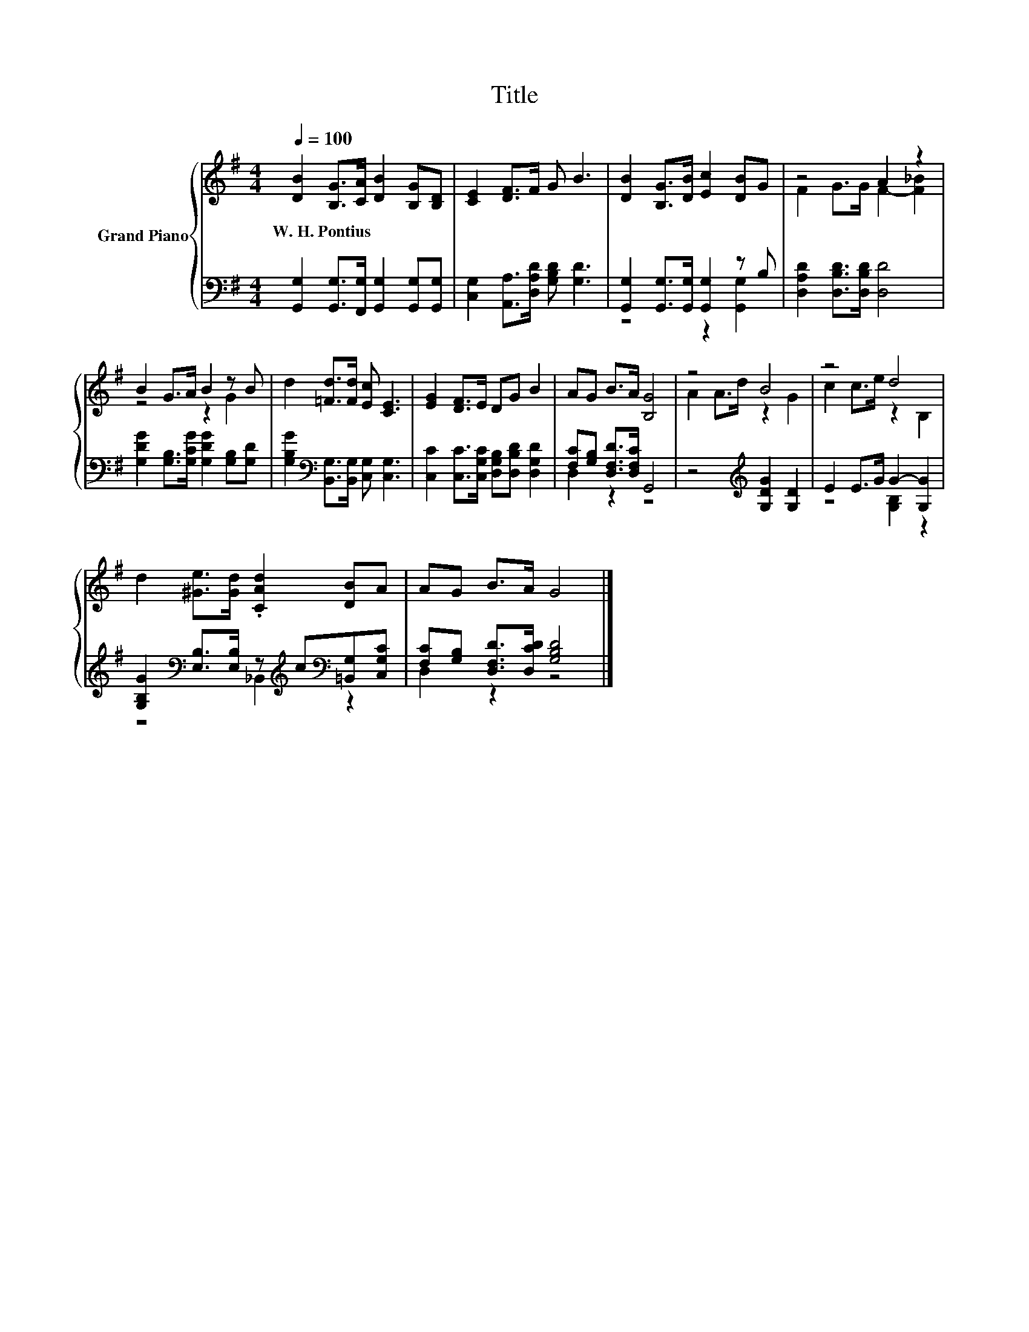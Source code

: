 X:1
T:Title
%%score { ( 1 4 ) | ( 2 3 ) }
L:1/8
Q:1/4=100
M:4/4
K:G
V:1 treble nm="Grand Piano"
V:4 treble 
V:2 bass 
V:3 bass 
V:1
 [DB]2 [B,G]>[CA] [DB]2 [B,G][B,D] | [CE]2 [DF]>F G B3 | [DB]2 [B,G]>[DB] [Ec]2 [DB]G | z4 A2 z2 | %4
w: W.~H.~Pontius * * * * *||||
 B2 G>A B2 z B | d2 [=Fd]>[Fd] [Ec] [CE]3 | [EG]2 [DF]>E DG B2 | AG B>A [B,G]4 | z4 B4 | z4 d4 | %10
w: ||||||
 d2 [^Ge]>[Gd] .[CAd]2 [DB]A | AG B>A G4 |] %12
w: ||
V:2
 [G,,G,]2 [G,,G,]>[F,,G,] [G,,G,]2 [G,,G,][G,,G,] | [C,G,]2 [A,,A,]>[D,A,D] [G,B,D] [G,D]3 | %2
 [G,,G,]2 [G,,G,]>[G,,G,] [G,,G,]2 z B, | [D,A,D]2 [D,B,D]>[D,B,D] [D,D]4 | %4
 [G,DG]2 [G,B,]>[G,CG] [G,DG]2 [G,B,][G,D] | [G,B,G]2[K:bass] [B,,G,]>[B,,G,] [C,G,] [C,G,]3 | %6
 [C,C]2 [C,C]>[C,G,C] [D,G,B,][D,B,D] [D,G,D]2 | [F,C][G,B,] [D,F,D]>[D,F,C] G,,4 | %8
 z4[K:treble] [G,DG]2 [G,D]2 | E2 E>G G2- [G,G]2 | %10
 [G,B,G]2[K:bass] [E,B,]>[E,B,] z[K:treble] c[K:bass][=B,,G,][C,G,C] | %11
 [F,C][G,B,] [D,F,D]>[D,CD] [G,B,D]4 |] %12
V:3
 x8 | x8 | z4 z2 [G,,G,]2 | x8 | x8 | x2[K:bass] x6 | x8 | D,2 z2 z4 | x4[K:treble] x4 | %9
 z4 [G,B,]2 z2 | z4[K:bass] _B,,2[K:treble][K:bass] z2 | D,2 z2 z4 |] %12
V:4
 x8 | x8 | x8 | F2 G>G F2- [F_B]2 | z4 z2 G2 | x8 | x8 | x8 | A2 A>d z2 G2 | c2 c>e z2 B,2 | x8 | %11
 x8 |] %12

